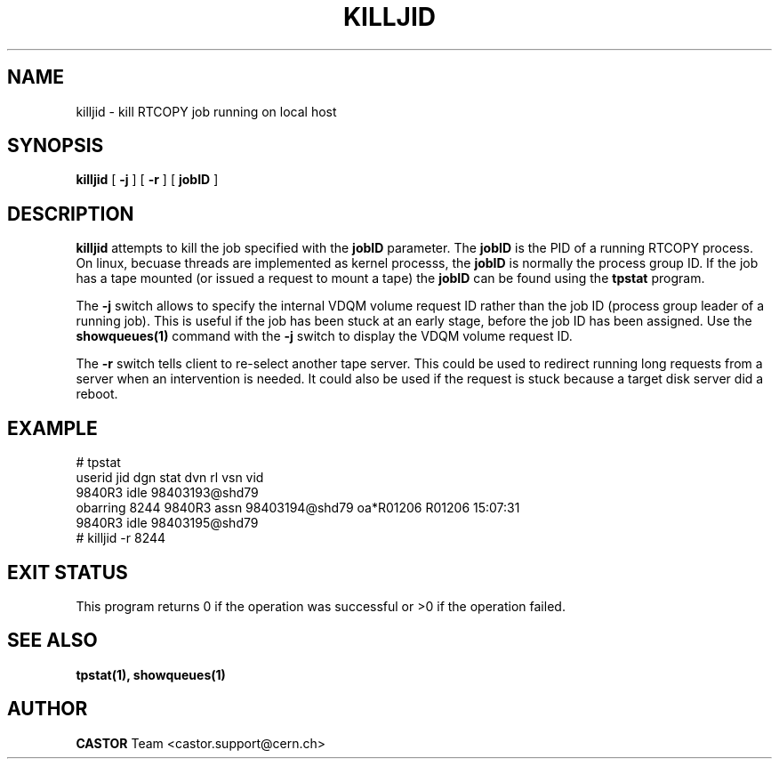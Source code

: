 .\" @(#)$RCSfile: killjid.man,v $ $Revision: 1.3 $ $Date: 2001/09/26 09:13:54 $ CERN IT-PDP/DM Olof Barring
.\" Copyright (C) 2000 by CERN/IT/PDP/DM
.\" All rights reserved
.\"
.TH KILLJID 1 "$Date: 2001/09/26 09:13:54 $" CASTOR "RTCOPY Operator Commands"
.SH NAME
killjid \- kill RTCOPY job running on local host
.SH SYNOPSIS
.B killjid
[
.BI -j
] [
.BI -r
] [
.BI jobID
]
.SH DESCRIPTION
.B killjid
attempts to kill the job specified with the
.B jobID
parameter. The
.B jobID
is the PID of a running RTCOPY process. On linux, becuase threads are
implemented as kernel processs, the
.B jobID
is normally the process group ID. If the job has a tape mounted (or
issued a request to mount a tape) the
.B jobID
can be found using the
.B tpstat
program.

The
.B -j
switch allows to specify the internal VDQM volume request ID rather
than the job ID (process group leader of a running job). This is useful
if the job has been stuck at an early stage, before the job ID has been
assigned. Use the
.B showqueues(1)
command with the
.B -j
switch to display the VDQM volume request ID.

The
.B -r
switch tells client to re-select another tape server. This could be
used to redirect running long requests from a server when an intervention
is needed. It could also be used if the request is stuck because a target
disk server did a reboot. 

.SH EXAMPLE
# tpstat
.nf
.ft CW
userid     jid  dgn        stat dvn                 rl  vsn    vid
                9840R3     idle 98403193@shd79                       
obarring 8244   9840R3     assn 98403194@shd79      oa*R01206 R01206 15:07:31
                9840R3     idle 98403195@shd79                       
.ft
.fi
# killjid -r 8244

.SH EXIT STATUS
This program returns 0 if the operation was successful or >0 if the operation
failed.

.SH SEE ALSO
.B tpstat(1),
.B showqueues(1)
.SH AUTHOR
\fBCASTOR\fP Team <castor.support@cern.ch>
